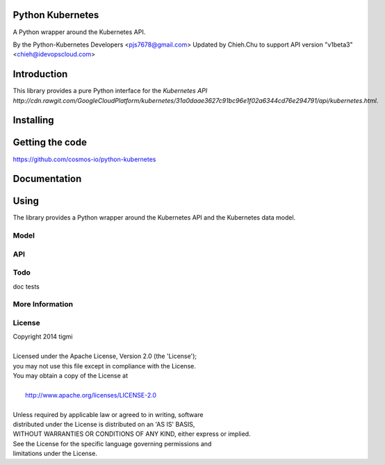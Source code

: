 ============
Python Kubernetes
============

A Python wrapper around the Kubernetes API.

By the Python-Kubernetes Developers <pjs7678@gmail.com>
Updated by Chieh.Chu to support API version "v1beta3" <chieh@idevopscloud.com>

============
Introduction
============

This library provides a pure Python interface for the `Kubernetes API http://cdn.rawgit.com/GoogleCloudPlatform/kubernetes/31a0daae3627c91bc96e1f02a6344cd76e294791/api/kubernetes.html`.

==========
Installing
==========

================
Getting the code
================

https://github.com/cosmos-io/python-kubernetes

=============
Documentation
=============

=====
Using
=====

The library provides a Python wrapper around the Kubernetes API and the Kubernetes data model.

-----
Model
-----

---
API
---

----
Todo
----

doc
tests

----------------
More Information
----------------

-------
License
-------

| Copyright 2014 tigmi
| 
| Licensed under the Apache License, Version 2.0 (the 'License');
| you may not use this file except in compliance with the License.
| You may obtain a copy of the License at
| 
|     http://www.apache.org/licenses/LICENSE-2.0
| 
| Unless required by applicable law or agreed to in writing, software
| distributed under the License is distributed on an 'AS IS' BASIS,
| WITHOUT WARRANTIES OR CONDITIONS OF ANY KIND, either express or implied.
| See the License for the specific language governing permissions and
| limitations under the License.